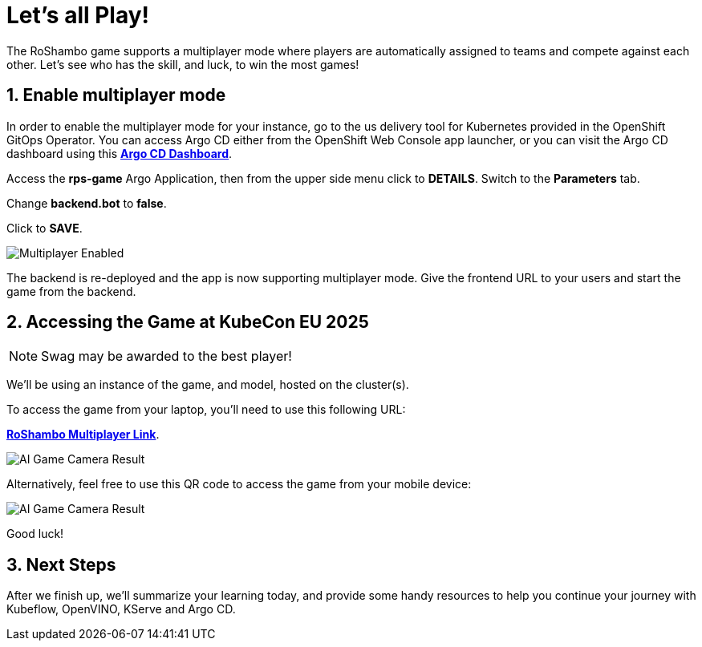 # Let's all Play!
:imagesdir: ../assets/images
:sectnums:

The RoShambo game supports a multiplayer mode where players are automatically assigned to teams and compete against each other. Let's see who has the skill, and luck, to win the most games!

## Enable multiplayer mode

In order to enable the multiplayer mode for your instance, go to the us delivery tool for Kubernetes provided in the OpenShift GitOps Operator. You can access Argo CD either from the OpenShift Web Console app launcher, or you can visit the Argo CD dashboard using this link:https://argocd-server-argocd-{user}.{openshift_cluster_ingress_domain}[*Argo CD Dashboard*,role='params-link',window='_blank'].

Access the *rps-game* Argo Application, then from the upper side menu click to *DETAILS*. Switch to the *Parameters* tab.

Change *backend.bot* to *false*.

Click to *SAVE*.

image::argocd-multiplayer-enabled.png[Multiplayer Enabled]

The backend is re-deployed and the app is now supporting multiplayer mode. Give the frontend URL to your users and start the game from the backend.


## Accessing the Game at KubeCon EU 2025

NOTE: Swag may be awarded to the best player!


We'll be using an instance of the game, and model, hosted on the cluster(s). 


To access the game from your laptop, you'll need to use this following URL:

link:https://bit.ly/rps-kubecon25[*RoShambo Multiplayer Link*,role='params-link',window='_blank'].

image::ai-game-multiplayer.png[AI Game Camera Result]

Alternatively, feel free to use this QR code to access the game from your mobile device:

image::ai-game-multiplayer-qr.png[AI Game Camera Result]

Good luck!

## Next Steps

After we finish up, we'll summarize your learning today, and provide some handy resources to help you continue your journey with Kubeflow, OpenVINO, KServe and Argo CD.